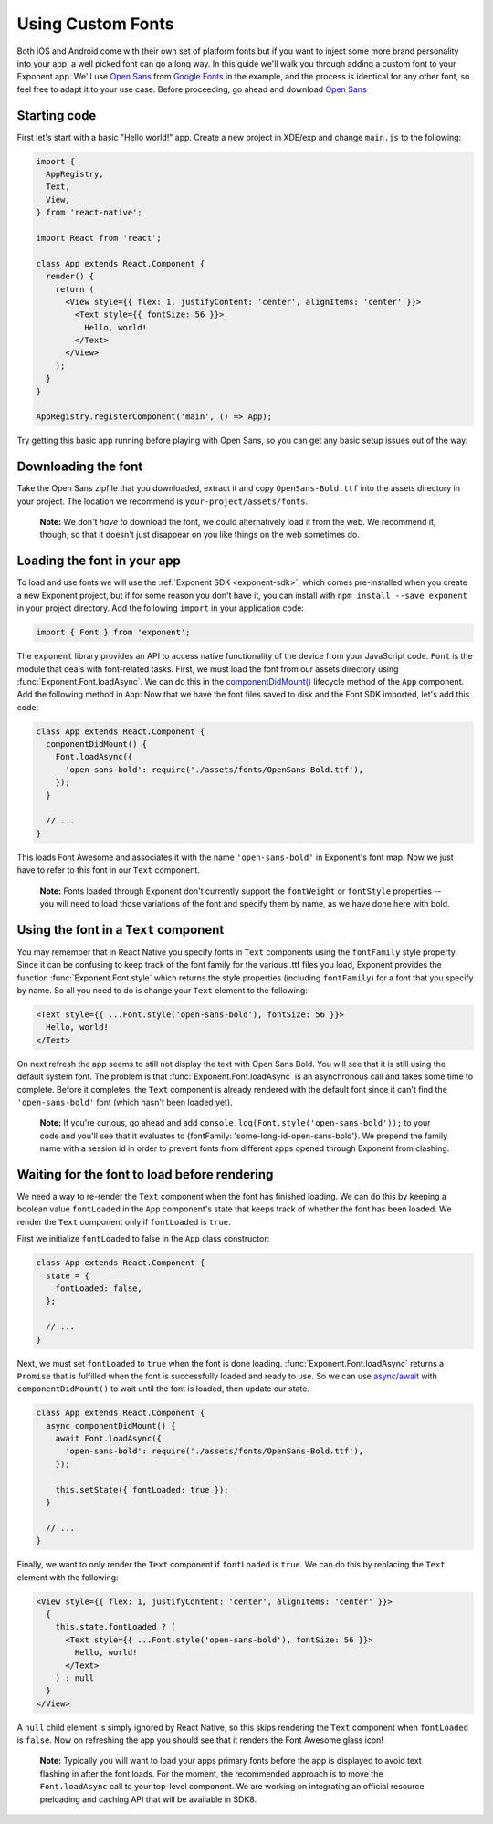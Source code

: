 ******************
Using Custom Fonts
******************

Both iOS and Android come with their own set of platform fonts but if you want
to inject some more brand personality into your app, a well picked font can go
a long way. In this guide we'll walk you through adding a custom font to your
Exponent app. We'll use `Open Sans
<https://fonts.google.com/specimen/Open+Sans>`_ from `Google Fonts
<https://fonts.google.com/>`_ in the example, and the process is identical for
any other font, so feel free to adapt it to your use case. Before proceeding,
go ahead and download `Open Sans
<https://fonts.google.com/specimen/Open+Sans>`_

Starting code
=============

First let's start with a basic "Hello world!" app. Create a new project in XDE/exp and change
``main.js`` to the following:

.. code-block:: javascript

  import {
    AppRegistry,
    Text,
    View,
  } from 'react-native';

  import React from 'react';

  class App extends React.Component {
    render() {
      return (
        <View style={{ flex: 1, justifyContent: 'center', alignItems: 'center' }}>
          <Text style={{ fontSize: 56 }}>
            Hello, world!
          </Text>
        </View>
      );
    }
  }

  AppRegistry.registerComponent('main', () => App);

Try getting this basic app running before playing with Open Sans, so you can
get any basic setup issues out of the way.

Downloading the font
====================

Take the Open Sans zipfile that you downloaded, extract it and copy
``OpenSans-Bold.ttf`` into the assets directory in your project. The location
we recommend is ``your-project/assets/fonts``.

.. epigraph::
  **Note:** We don't *have to* download the font, we could alternatively load it from the web. We recommend it, though, so that it doesn't just disappear on you like things on the web sometimes do.

Loading the font in your app
============================

To load and use fonts we will use the :ref:`Exponent SDK <exponent-sdk>`, which
comes pre-installed when you create a new Exponent project, but if for some
reason you don't have it, you can install with ``npm install --save exponent``
in your project directory. Add the following ``import`` in your application
code:

.. code-block:: javascript

   import { Font } from 'exponent';

The ``exponent`` library provides an API to access native functionality of the
device from your JavaScript code. ``Font`` is the module that deals with
font-related tasks. First, we must load the font from our assets directory using
:func:`Exponent.Font.loadAsync`. We can do this in the `componentDidMount()
<https://facebook.github.io/react/docs/component-specs.html#mounting-componentdidmount>`_
lifecycle method of the ``App`` component. Add the following method in ``App``:
Now that we have the font files saved to disk and the Font SDK imported, let's
add this code:

.. code-block:: javascript

      class App extends React.Component {
        componentDidMount() {
          Font.loadAsync({
            'open-sans-bold': require('./assets/fonts/OpenSans-Bold.ttf'),
          });
        }

        // ...
      }

This loads Font Awesome and associates it with the name ``'open-sans-bold'`` in
Exponent's font map. Now we just have to refer to this font in our ``Text``
component.

.. epigraph::
  **Note:** Fonts loaded through Exponent don't currently support the ``fontWeight`` or ``fontStyle`` properties -- you will need to load those variations of the font and specify them by name, as we have done here with bold.

Using the font in a ``Text`` component
======================================

You may remember that in React Native you specify fonts in ``Text`` components
using the ``fontFamily`` style property. Since it can be confusing to keep track
of the font family for the various .ttf files you load, Exponent provides the
function :func:`Exponent.Font.style` which returns the style properties
(including ``fontFamily``) for a font that you specify by name. So all you need
to do is change your ``Text`` element to the following:

.. code-block:: javascript

          <Text style={{ ...Font.style('open-sans-bold'), fontSize: 56 }}>
            Hello, world!
          </Text>

On next refresh the app seems to still not display the text with Open Sans Bold.
You will see that it is still using the default system font. The problem is that
:func:`Exponent.Font.loadAsync` is an asynchronous call and takes some time to
complete. Before it completes, the ``Text`` component is already rendered with
the default font since it can't find the ``'open-sans-bold'`` font (which hasn't been
loaded yet).

.. epigraph::
  **Note:** If you're curious, go ahead and add ``console.log(Font.style('open-sans-bold'));`` to your code and you'll see that it evaluates to {fontFamily: 'some-long-id-open-sans-bold'}. We prepend the family name with a session id in order to prevent fonts from different apps opened through Exponent from clashing.

Waiting for the font to load before rendering
=============================================

We need a way to re-render the ``Text`` component when the font has finished
loading. We can do this by keeping a boolean value ``fontLoaded`` in the ``App``
component's state that keeps track of whether the font has been loaded. We
render the ``Text`` component only if ``fontLoaded`` is ``true``.

First we initialize ``fontLoaded`` to false in the ``App`` class constructor:

.. code-block:: javascript

    class App extends React.Component {
      state = {
        fontLoaded: false,
      };

      // ...
    }

Next, we must set ``fontLoaded`` to ``true`` when the font is done loading.
:func:`Exponent.Font.loadAsync` returns a ``Promise`` that is fulfilled when the
font is successfully loaded and ready to use. So we can use `async/await <https://blog.getexponent.com/react-native-meets-async-functions-3e6f81111173>`_
with ``componentDidMount()`` to wait until the font is loaded, then update our state.

.. code-block:: javascript

      class App extends React.Component {
        async componentDidMount() {
          await Font.loadAsync({
            'open-sans-bold': require('./assets/fonts/OpenSans-Bold.ttf'),
          });

          this.setState({ fontLoaded: true });
        }

        // ...
      }

Finally, we want to only render the ``Text`` component if ``fontLoaded`` is
``true``. We can do this by replacing the ``Text`` element with the following:

.. code-block:: javascript

          <View style={{ flex: 1, justifyContent: 'center', alignItems: 'center' }}>
            {
              this.state.fontLoaded ? (
                <Text style={{ ...Font.style('open-sans-bold'), fontSize: 56 }}>
                  Hello, world!
                </Text>
              ) : null
            }
          </View>

A ``null`` child element is simply ignored by React Native, so this skips
rendering the ``Text`` component when ``fontLoaded`` is ``false``. Now on
refreshing the app you should see that it renders the Font Awesome glass icon!

.. epigraph::
  **Note:** Typically you will want to load your apps primary fonts before the app is displayed to avoid text flashing in after the font loads. For the moment, the recommended approach is to move the ``Font.loadAsync`` call to your top-level component. We are working on integrating an official resource preloading and caching API that will be available in SDK8.
